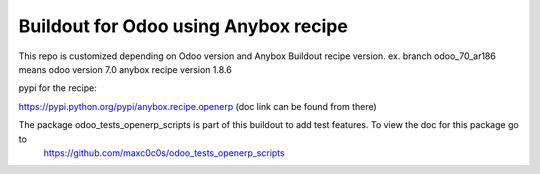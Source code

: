Buildout for Odoo using Anybox recipe
========================================

This repo is customized depending on Odoo version and Anybox Buildout recipe version. ex. branch odoo_70_ar186 means odoo version 7.0 anybox recipe version 1.8.6

pypi for the recipe:

https://pypi.python.org/pypi/anybox.recipe.openerp (doc link can be found from there)

The package odoo_tests_openerp_scripts is part of this buildout to add test features. To view the doc for this package go to
 https://github.com/maxc0c0s/odoo_tests_openerp_scripts
